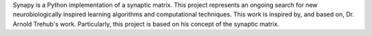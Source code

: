 Synapy is a Python implementation of a synaptic matrix. This project represents an ongoing search for new neurobiologically inspired learning algorithms and computational techniques. This work is inspired by, and based on, Dr. Arnold Trehub's work. Particularly, this project is based on his concept of the synaptic matrix. 


